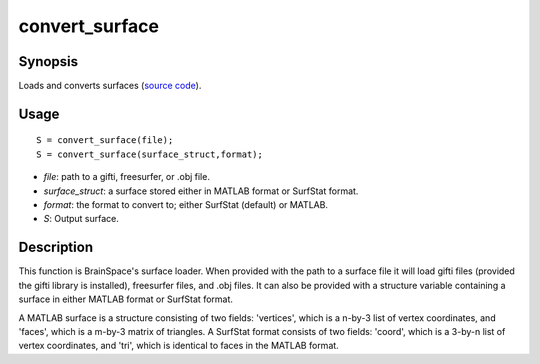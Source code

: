 .. _convert_surface:

convert_surface
==============================

Synopsis
---------

Loads and converts surfaces (`source code
<https://github.com/MICA-MNI/BrainSpace/blob/master/matlab/surface_manipulation/convert_surface.m>`_).


Usage 
----------
::

    S = convert_surface(file);
    S = convert_surface(surface_struct,format);

- *file*: path to a gifti, freesurfer, or .obj file. 
- *surface_struct*: a surface stored either in MATLAB format or SurfStat format.
- *format*: the format to convert to; either SurfStat (default) or MATLAB.
- *S*: Output surface.


Description 
------------
This function is BrainSpace's surface loader. When provided with the path to a
surface file it will load gifti files (provided the gifti library is installed),
freesurfer files, and .obj files. It can also be provided with a structure
variable containing a surface in either MATLAB format or SurfStat format. 

A MATLAB surface is a structure consisting of two fields: 'vertices', which is a
n-by-3 list of vertex coordinates, and 'faces', which is a m-by-3 matrix of
triangles. A SurfStat format consists of two fields: 'coord', which is a 3-by-n
list of vertex coordinates, and 'tri', which is identical to faces in the MATLAB
format. 


